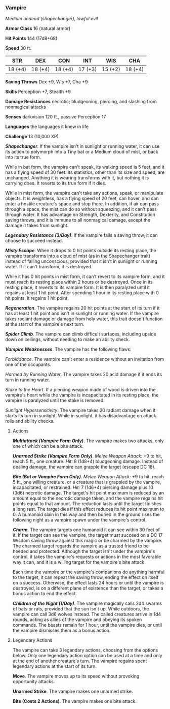 *** Vampire
:PROPERTIES:
:CUSTOM_ID: vampire
:END:
/Medium undead (shapechanger), lawful evil/

*Armor Class* 16 (natural armor)

*Hit Points* 144 (17d8+68)

*Speed* 30 ft.

| STR     | DEX     | CON     | INT     | WIS     | CHA     |
|---------+---------+---------+---------+---------+---------|
| 18 (+4) | 18 (+4) | 18 (+4) | 17 (+3) | 15 (+2) | 18 (+4) |

*Saving Throws* Dex +9, Wis +7, Cha +9

*Skills* Perception +7, Stealth +9

*Damage Resistances* necrotic; bludgeoning, piercing, and slashing from
nonmagical attacks

*Senses* darkvision 120 ft., passive Perception 17

*Languages* the languages it knew in life

*Challenge* 13 (10,000 XP)

*/Shapechanger/*. If the vampire isn't in sunlight or running water, it
can use its action to polymorph into a Tiny bat or a Medium cloud of
mist, or back into its true form.

While in bat form, the vampire can't speak, its walking speed is 5 feet,
and it has a flying speed of 30 feet. Its statistics, other than its
size and speed, are unchanged. Anything it is wearing transforms with
it, but nothing it is carrying does. It reverts to its true form if it
dies.

While in mist form, the vampire can't take any actions, speak, or
manipulate objects. It is weightless, has a flying speed of 20 feet, can
hover, and can enter a hostile creature's space and stop there. In
addition, if air can pass through a space, the mist can do so without
squeezing, and it can't pass through water. It has advantage on
Strength, Dexterity, and Constitution saving throws, and it is immune to
all nonmagical damage, except the damage it takes from sunlight.

*/Legendary Resistance (3/Day)/*. If the vampire fails a saving throw,
it can choose to succeed instead.

*/Misty Escape/*. When it drops to 0 hit points outside its resting
place, the vampire transforms into a cloud of mist (as in the
Shapechanger trait) instead of falling unconscious, provided that it
isn't in sunlight or running water. If it can't transform, it is
destroyed.

While it has 0 hit points in mist form, it can't revert to its vampire
form, and it must reach its resting place within 2 hours or be
destroyed. Once in its resting place, it reverts to its vampire form. It
is then paralyzed until it regains at least 1 hit point. After spending
1 hour in its resting place with 0 hit points, it regains 1 hit point.

*/Regeneration/*. The vampire regains 20 hit points at the start of its
turn if it has at least 1 hit point and isn't in sunlight or running
water. If the vampire takes radiant damage or damage from holy water,
this trait doesn't function at the start of the vampire's next turn.

*/Spider Climb/*. The vampire can climb difficult surfaces, including
upside down on ceilings, without needing to make an ability check.

*/Vampire Weaknesses/*. The vampire has the following flaws:

/Forbiddance/. The vampire can't enter a residence without an invitation
from one of the occupants.

/Harmed by Running Water/. The vampire takes 20 acid damage if it ends
its turn in running water.

/Stake to the Heart/. If a piercing weapon made of wood is driven into
the vampire's heart while the vampire is incapacitated in its resting
place, the vampire is paralyzed until the stake is removed.

/Sunlight Hypersensitivity/. The vampire takes 20 radiant damage when it
starts its turn in sunlight. While in sunlight, it has disadvantage on
attack rolls and ability checks.

****** Actions
:PROPERTIES:
:CUSTOM_ID: actions
:END:
*/Multiattack (Vampire Form Only)/*. The vampire makes two attacks, only
one of which can be a bite attack.

*/Unarmed Strike (Vampire Form Only)/*. /Melee Weapon Attack:/ +9 to
hit, reach 5 ft., one creature. /Hit:/ 8 (1d8+4) bludgeoning damage.
Instead of dealing damage, the vampire can grapple the target (escape DC
18).

*/Bite (Bat or Vampire Form Only)/*. /Melee Weapon Attack:/ +9 to hit,
reach 5 ft., one willing creature, or a creature that is grappled by the
vampire, incapacitated, or restrained. /Hit:/ 7 (1d6+4) piercing damage
plus 10 (3d6) necrotic damage. The target's hit point maximum is reduced
by an amount equal to the necrotic damage taken, and the vampire regains
hit points equal to that amount. The reduction lasts until the target
finishes a long rest. The target dies if this effect reduces its hit
point maximum to 0. A humanoid slain in this way and then buried in the
ground rises the following night as a vampire spawn under the vampire's
control.

*/Charm/*. The vampire targets one humanoid it can see within 30 feet of
it. If the target can see the vampire, the target must succeed on a DC
17 Wisdom saving throw against this magic or be charmed by the vampire.
The charmed target regards the vampire as a trusted friend to be heeded
and protected. Although the target isn't under the vampire's control, it
takes the vampire's requests or actions in the most favorable way it
can, and it is a willing target for the vampire's bite attack.

Each time the vampire or the vampire's companions do anything harmful to
the target, it can repeat the saving throw, ending the effect on itself
on a success. Otherwise, the effect lasts 24 hours or until the vampire
is destroyed, is on a different plane of existence than the target, or
takes a bonus action to end the effect.

*/Children of the Night (1/Day)/*. The vampire magically calls 2d4
swarms of bats or rats, provided that the sun isn't up. While outdoors,
the vampire can call 3d6 wolves instead. The called creatures arrive in
1d4 rounds, acting as allies of the vampire and obeying its spoken
commands. The beasts remain for 1 hour, until the vampire dies, or until
the vampire dismisses them as a bonus action.

****** Legendary Actions
:PROPERTIES:
:CUSTOM_ID: legendary-actions
:END:
The vampire can take 3 legendary actions, choosing from the options
below. Only one legendary action option can be used at a time and only
at the end of another creature's turn. The vampire regains spent
legendary actions at the start of its turn.

*Move*. The vampire moves up to its speed without provoking opportunity
attacks.

*Unarmed Strike*. The vampire makes one unarmed strike.

*Bite (Costs 2 Actions)*. The vampire makes one bite attack.
